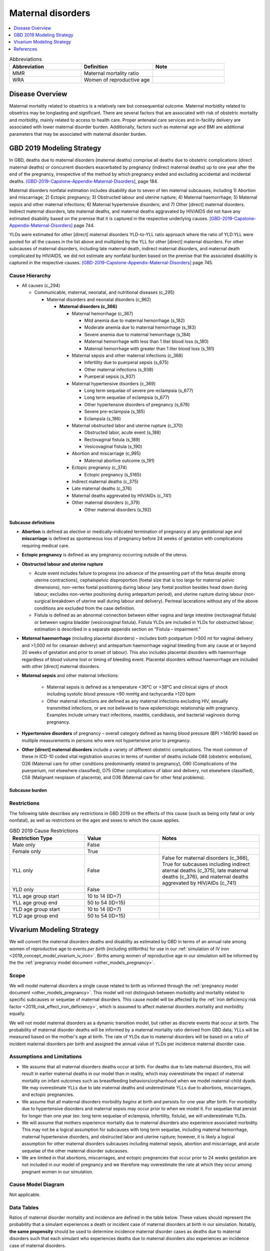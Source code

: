 .. _2019_cause_maternal_disorders:

==============================
Maternal disorders
==============================

.. contents::
   :local:
   :depth: 1

.. list-table:: Abbreviations
  :widths: 15 15 15
  :header-rows: 1

  * - Abbreviation
    - Definition
    - Note
  * - MMR 
    - Maternal mortality ratio
    - 
  * - WRA 
    - Women of reproductive age
    - 

Disease Overview
----------------

Maternal mortality related to obsetrics is a relatively rare but consequential outcome. Maternal morbidity related to obsetrics may be longlasting and significant. There are several factors that are associated with risk of obstetric mortality and morbidity, mainly related to access to health care. Proper antenatal care services and in-facility delivery are associated with lower maternal disorder burden. Additionally, factors such as maternal age and BMI are additional parameters that may be associated with maternal disorder burden.

GBD 2019 Modeling Strategy
--------------------------

In GBD, deaths due to maternal disorders (maternal deaths) comprise all deaths due to obstetric complications (direct maternal deaths) or concurrent disorders exacerbated by pregnancy (indirect maternal deaths) up to one year after the end of the pregnancy, irrespective of the method by which pregnancy ended and excluding accidental and incidental deaths. [GBD-2019-Capstone-Appendix-Maternal-Disorders]_, page 184.

Maternal disorders nonfatal estimation includes disability due to seven of ten maternal subcauses,
including 1) Abortion and miscarriage; 2) Ectopic pregnancy; 3) Obstructed labour and uterine rupture;
4) Maternal haemorrhage; 5) Maternal sepsis and other maternal infections; 6) Maternal hypertensive
disorders; and 7) Other [direct] maternal disorders. Indirect maternal disorders, late maternal deaths,
and maternal deaths aggravated by HIV/AIDS did not have any estimated disability based on the premise
that it is captured in the respective underlying causes. [GBD-2019-Capstone-Appendix-Maternal-Disorders]_ page 744.

YLDs were estimated for other [direct] maternal disorders YLD-to-YLL ratio approach where the ratio of
YLD:YLL were pooled for all the causes in the list above and multiplied by the YLL for other [direct]
maternal disorders. For other subcauses of maternal disorders, including late maternal death, indirect
maternal disorders, and maternal death complicated by HIV/AIDS, we did not estimate any nonfatal
burden based on the premise that the associated disability is captured in the respective causes. [GBD-2019-Capstone-Appendix-Maternal-Disorders]_ page 745.

Cause Hierarchy
+++++++++++++++

- All causes (c_294)

  - Communicable, maternal, neonatal, and nutritional diseases (c_295)

    - Maternal disorders and neonatal disorders (c_962)

      - **Maternal disorders (c_366)**

        - Maternal hemorrhage (c_367)

          - Mild anemia due to maternal hemorrhage (s_182)

          - Moderate anemia due to maternal hemorrhage (s_183)

          - Severe anemia due to maternal hemorrhage (s_184)

          - Maternal hemorrhage with less than 1 liter blood loss (s_180)

          - Maternal hemorrhage with greater than 1 liter blood loss (s_181)

        - Maternal sepsis and other maternal infections (c_368)

          - Infertility due to puerperal sepsis (s_675)

          - Other maternal infections (s_938)

          - Puerperal sepsis (s_937)

        - Maternal hypertensive disorders (c_369)

          - Long term sequelae of severe pre-eclampsia (s_677)

          - Long term sequelae of eclampsia (s_677)

          - Other hypertensive disorders of pregnancy (s_676)

          - Severe pre-eclampsia (s_185)

          - Eclampsia (s_186)

        - Maternal obstructed labor and uterine rupture (c_370)

          - Obstructed labor, acute event (s_188)

          - Rectovaginal fistula (s_189)

          - Vesicovaginal fistula (s_190)

        - Abortion and miscarriage (c_995)

          - Maternal abortive outcome (s_191)

        - Ectopic pregnancy (c_374)

          - Ectopic pregnancy (s_5165)

        - Indirect maternal deaths (c_375)

        - Late maternal deaths (c_376)

        - Maternal deaths aggrevated by HIV/AIDs (c_741)

        - Other maternal disorders (c_379)

          - Other maternal disorders (s_192)

Subcause definitions
""""""""""""""""""""""""""""

- **Abortion** is defined as elective or medically-indicated termination of pregnancy at any gestational age and **miscarriage** is defined as spontaneous loss of pregnancy before 24 weeks of gestation with complications requiring medical care.
- **Ectopic pregnancy** is defined as any pregnancy occurring outside of the uterus.
- **Obstructed labour and uterine rupture**

  - Acute event includes failure to progress (no advance of the presenting part of the fetus despite strong uterine contractions), cephalopelvic disproportion (foetal size that is too large for maternal pelvic dimensions), non-vertex foetal positioning during labour (any foetal position besides head down during labour; excludes non-vertex positioning during antepartum period), and uterine rupture during labour (non-surgical breakdown of uterine wall during labour and delivery). Perineal lacerations without any of the above conditions are excluded from the case definition.

  - Fistula is defined as an abnormal connection between either vagina and large intestine (rectovaginal fistula) or between vagina bladder (vesicovaginal fistula). Fistula YLDs are included in YLDs for obstructed labour; estimation is described in a separate appendix section on “Fistula – impairment.”

- **Maternal haemorrhage** (including placental disorders) – includes both postpartum (>500 ml for vaginal delivery and >1,000 ml for cesarean delivery) and antepartum haemorrhage vaginal bleeding from any cause at or beyond 20 weeks of gestation and prior to onset of labour). This also includes placental disorders with haemorrhage regardless of blood volume lost or timing of bleeding event. Placental disorders without haemorrhage are included with other [direct] maternal disorders.

- **Maternal sepsis** and other maternal infections:

    - Maternal sepsis is defined as a temperature <36°C or >38°C and clinical signs of shock including systolic blood pressure <90 mmHg and tachycardia >120 bpm 

    - Other maternal infections are defined as any maternal infections excluding HIV, sexually transmitted infections, or are not believed to have epidemiologic relationship with pregnancy. Examples include urinary tract infections, mastitis, candidiasis, and bacterial vaginosis during pregnancy.

- **Hypertensive disorders** of pregnancy – overall category defined as having blood pressure (BP) >140/90 based on multiple measurements in persons who were not hypertensive prior to pregnancy.

- **Other [direct] maternal disorders** include a variety of different obstetric complications. The most common of these in ICD-10 coded vital registration sources in terms of number of deaths include O88 (obstetric embolism), O26 (Maternal care for other conditions predominantly related to pregnancy), O90 (Complications of the puerperium, not elsewhere classified), O75 (Other complications of labor and delivery, not elsewhere classified), C58 (Malignant neoplasm of placenta), and O36 (Maternal care for other fetal problems).

Subcause burden
""""""""""""""""""""""

.. image:: maternal_disorder_burden_by_subcause.png

Restrictions
++++++++++++

The following table describes any restrictions in GBD 2019 on the effects of
this cause (such as being only fatal or only nonfatal), as well as restrictions
on the ages and sexes to which the cause applies.

.. list-table:: GBD 2019 Cause Restrictions
   :widths: 15 15 20
   :header-rows: 1

   * - Restriction Type
     - Value
     - Notes
   * - Male only
     - False
     -
   * - Female only
     - True
     -
   * - YLL only
     - False
     - False for maternal disorders (c_366), True for subcauses including indirect aternal deaths (c_375), late maternal deaths (c_376), and maternal deaths aggrevated by HIV/AIDs (c_741)
   * - YLD only
     - False
     -
   * - YLL age group start
     - 10 to 14 (ID=7)
     -
   * - YLL age group end
     - 50 to 54 (ID=15)
     -
   * - YLD age group start
     - 10 to 14 (ID=7)
     -
   * - YLD age group end
     - 50 to 54 (ID=15)
     -

Vivarium Modeling Strategy
--------------------------

We will convert the maternal disorders deaths and disability as estimated by GBD in terms of an annual rate among women of reproductive age to events *per birth* (including stillbirths) for use in our :ref:`simulation of IV iron <2019_concept_model_vivarium_iv_iron>`. Births among women of reproductive age in our simulation will be informed by the the :ref:`pregnancy model document <other_models_pregnancy>`.

Scope
+++++

We will model maternal disorders a single cause related to birth as informed through the :ref:`pregnancy model document <other_models_pregnancy>`. This model will not distinguish between morbidity and mortality related to specific subcauses or sequelae of maternal disorders. This cause model will be affected by the :ref:`iron deficiency risk factor <2019_risk_effect_iron_deficiency>`, which is assumed to affect maternal disorders mortality and morbidity equally.

We will not model maternal disorders as a dynamic transition model, but rather as discrete events that occur at birth. The probability of maternal disorder deaths will be informed by a maternal mortality ratio derived from GBD data; YLLs will be measured based on the mother's age at birth. The rate of YLDs due to maternal disorders will be based on a ratio of incident maternal disorders per birth and assigned the annual value of YLDs per incidence maternal disorder case.

Assumptions and Limitations
+++++++++++++++++++++++++++

- We assume that all maternal disorders deaths occur at birth. For deaths due to late maternal disorders, this will result in earlier maternal deaths in our model than in reality, which may overestimate the impact of maternal mortality on infant outcomes such as breastfeeding behaviors/orphanhood when we model maternal-child dyads. We may overestimate YLLs due to late maternal deaths and underestimate YLLs due to abortions, miscarriages, and ectopic pregnancies.

- We assume that all maternal disorders morbidity *begins* at birth and persists for one year after birth. For morbidity due to hypertensive disorders and maternal sepsis may occur prior to when we model it. For sequelae that persist for longer than one year (ex: long term sequelae of eclampsia, infertility, fistula), we will underestimate YLDs.

- We will assume that mothers experience mortality due to maternal disorders also experience associated morbidity. This may not be a logical assumption for subcauses with long term sequelae, including maternal hemorrhage, maternal hypertensive disorders, and obstructed labor and uterine rupture; however, it is likely a logical assumption for other maternal disorders subcauses including maternal sepsis, abortion and miscarriage, and acute sequelae of the other maternal disorder subcauses.

- We are limited in that abortions, miscarriages, and ectopic pregnancies that occur prior to 24 weeks gestation are not included in our model of pregnancy and we therefore may overestimate the rate at which they occur among pregnant women in our simulation.

.. todo::

  Consider adding the incident rate of these outcomes to the pregnancy model.

Cause Model Diagram
+++++++++++++++++++

Not applicable.

Data Tables
++++++++++++++++++++++++++++++++

Ratios of maternal disorder mortality and incidence are defined in the table below. These values should represent the probability that a simulant experiences a death or incident case of maternal disorders at birth in our simulation. Notably, **the same propensity** should be used to determine incidence maternal disorder cases as deaths due to maternal disorders such that each simulant who experiences deaths due to maternal disorders also experiences an incidence case of maternal disorders.

.. list-table:: Ratios per birth
   :widths: 5 5 20
   :header-rows: 1

   * - Event
     - Value
     - Note
   * - Maternal disorder deaths
     - csmr_c366 / (ASFR + ASFR * SBR)
     - 
   * - Incident maternal disorders
     - incidence_rate_c366 / (ASFR + ASFR * SBR)
     - 

The following table defines the parameters used in the calculation of maternal disorder ratios per birth.

.. list-table:: Data values
   :header-rows: 1

   * - Parameter
     - Definition
     - Value or source
     - Note
   * - csmr_c366
     - Maternal disorder cause-specific mortality rate
     - deaths_c366 / population
     - 
   * - deaths_c366
     - count of deaths due to maternal disorders
     - codcorrect, decomp_step='step5'
     - 
   * - population
     - population count
     - get_population, decomp_step='step5'
     - Specific to a/s/l/y demographic group
   * - incidence_rate_c366
     - incidence rate of maternal disorders
     - como, decomp_step='step5'
     - 
   * - ylds_c366
     - Annual rate of maternal disorder YLDs among WRA
     - como, decomp_step='step5'
     - 
   * - ASFR
     - Age-specific fertility rate
     - Defined on the :ref:`pregnancy model document <other_models_pregnancy>`
     - 
   * - SBR
     - Stillbirth to livebirth ratio
     - Defined on the :ref:`pregnancy model document <other_models_pregnancy>`
     - 

Years of life lost
"""""""""""""""""""

Years of life lost (YLLs) should be assigned to simulants who experience a death due to maternal disorders based on their age and theoretical minimum risk life expectancy at the time of death.

Years lived with disability
""""""""""""""""""""""""""""

Years lived with disability (YLDs) should be assigned to simulants who experience an incidence case of maternal disorders. Rather than accumulate YLDs according to time spent in a particular cause model state and the disability weight associated with that state (as done for standard cause models), we will assign YLDs to an individual simulant all at once according to the average amount of YLDs exerpienced in a single maternal disorder incident case.

The value of YLDs to assign to a simulant who experienced an incident case of maternal disorders is as follows:

.. math::

  \text{ylds}_{c366} / \text{incidence_rate}_{c366}

Validation Criteria
+++++++++++++++++++

- The maternal disorders incidence, mortality, YLL, and YLD rate per person-year among women of reproductive age in the simulation should validate to estimates from GBD
- Maternal disorders deaths and incidnece should occur among pregnant women only

References
----------

.. [GBD-2019-Capstone-Appendix-Maternal-Disorders]
  Appendix to: `GBD 2019 Diseases and Injuries Collaborators. Global burden of
  369 diseases and injuries in 204 countries and territories, 1990–2019: a 
  systematic analysis for the Global Burden of Disease Study 2019. The Lancet. 
  17 Oct 2020;396:1204-1222` 